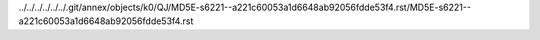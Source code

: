 ../../../../../../.git/annex/objects/k0/QJ/MD5E-s6221--a221c60053a1d6648ab92056fdde53f4.rst/MD5E-s6221--a221c60053a1d6648ab92056fdde53f4.rst